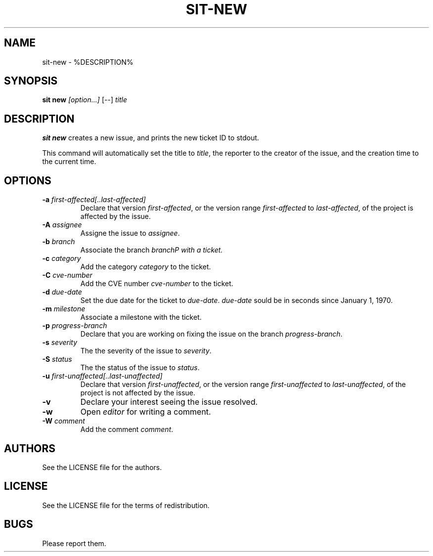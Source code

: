 .TH SIT-NEW 1 sit\-%VERSION%
.SH NAME
sit-new \- %DESCRIPTION%
.SH SYNOPSIS
.B sit new
.IR [option...]
[--]
.IR title
.SH DESCRIPTION
\fBsit new\fP creates a new issue, and prints the
new ticket ID to stdout.
.PP
This command will automatically set the title to
\fItitle\fP, the reporter to the creator of the
issue, and the creation time to the current time.
.SH OPTIONS
.TP
.B \-a \fIfirst-affected[..last-affected]\fP
Declare that version \fIfirst-affected\fP, or the
version range \fIfirst-affected\fP to \fIlast-affected\fP,
of the project is affected by the issue.
.TP
.B \-A \fIassignee\fP
Assigne the issue to \fIassignee\fP.
.TP
.B \-b \fIbranch\fP
Associate the branch \fIbranch\P with a ticket.
.TP
.B \-c \fIcategory\fP
Add the category \fIcategory\fP to the ticket.
.TP
.B \-C \fIcve-number\fP
Add the CVE number \fIcve-number\fP to the ticket.
.TP
.B \-d \fIdue-date\fP
Set the due date for the ticket to \fIdue-date\fP.
\fIdue-date\fP sould be in seconds since January 1, 1970.
.TP
.B \-m \fImilestone\fP
Associate a milestone with the ticket.
.TP
.B \-p \fIprogress-branch\fP
Declare that you are working on fixing the issue
on the branch \fIprogress-branch\fP.
.TP
.B \-s \fIseverity\fP
The the severity of the issue to \fIseverity\fP.
.TP
.B \-S \fIstatus\fP
The the status of the issue to \fIstatus\fP.
.TP
.B \-u \fIfirst-unaffected[..last-unaffected]\fP
Declare that version \fIfirst-unaffected\fP, or the
version range \fIfirst-unaffected\fP to \fIlast-unaffected\fP,
of the project is not affected by the issue.
.TP
.B \-v
Declare your interest seeing the issue resolved.
.TP
.B \-w
Open \fIeditor\fP for writing a comment.
.TP
.B \-W \fIcomment\fP
Add the comment \fIcomment\fP.
.SH AUTHORS
See the LICENSE file for the authors.
.SH LICENSE
See the LICENSE file for the terms of redistribution.
.SH BUGS
Please report them.

